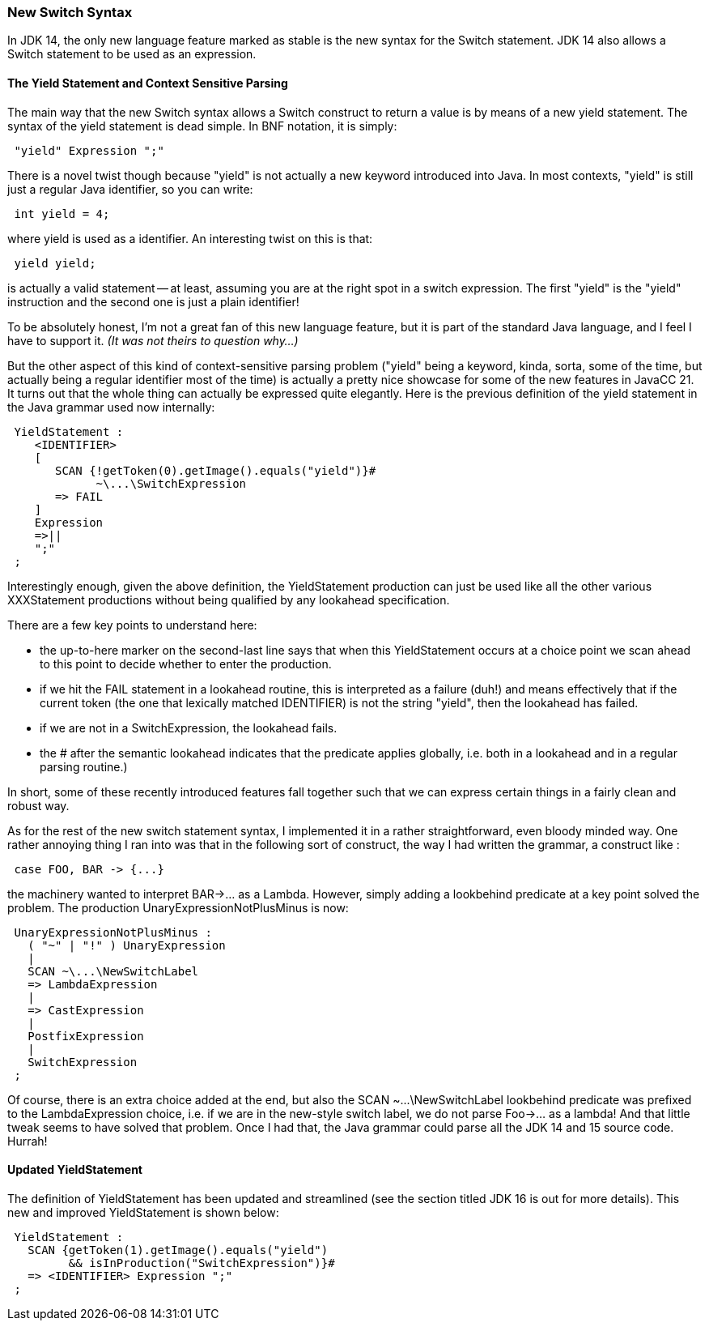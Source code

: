 :imagesdir: ../images
//JDK 14 Now Fully Supported! New Switch Syntax. October 25, 2020
=== New Switch Syntax

(((Switch Statement, New Java syntax)))
In JDK 14, the only new language feature marked as stable is the new syntax for the Switch statement. JDK 14 also allows a Switch statement to be used as an expression.

==== The Yield Statement and Context Sensitive Parsing 

(((Switch Statement, Yield Statement))) (((Yield Statement, New Java Switch Syntax))) (((Context Sensitive Parsing, Yield Statement)))
The main way that the new Switch syntax allows a Switch construct to return a value is by means of a new yield statement. The syntax of the yield statement is dead simple. In BNF notation, it is simply:
----
 "yield" Expression ";"
----
There is a novel twist though because "yield" is not actually a new keyword introduced into Java. In most contexts, "yield" is still just a regular Java identifier, so you can write:
----
 int yield = 4;
----
where yield is used as a identifier. An interesting twist on this is that:
----
 yield yield;
----
is actually a valid statement -- at least, assuming you are at the right spot in a switch expression. The first "yield" is the "yield" instruction and the second one is just a plain identifier!

To be absolutely honest, I'm not a great fan of this new language feature, but it is part of the standard Java language, and I feel I have to support it. _(It was not theirs to question why...)_

(((Switch Statement, Context-sensitive Parsing)))
But the other aspect of this kind of context-sensitive parsing problem ("yield" being a keyword, kinda, sorta, some of the time, but actually being a regular identifier most of the time) is actually a pretty nice showcase for some of the new features in JavaCC 21. It turns out that the whole thing can actually be expressed quite elegantly. Here is the previous definition of the yield statement (((Switch Statement, JavaCC 21, YieldStatement)))in the Java grammar used now internally:
----
 YieldStatement :
    <IDENTIFIER>
    [
       SCAN {!getToken(0).getImage().equals("yield")}#
             ~\...\SwitchExpression
       => FAIL 
    ]
    Expression
    =>||
    ";" 
 ;
----

Interestingly enough, given the above definition, the YieldStatement production can just be used like all the other various XXXStatement productions without being qualified by any lookahead specification. 

There are a few key points to understand here: 

*  the up-to-here marker on the second-last line says that when this YieldStatement occurs at a choice point we scan ahead to this point to decide whether to enter the production.
*  if we hit the FAIL statement in a lookahead routine, this is interpreted as a failure (duh!) and means effectively that if the current token (the one that lexically matched IDENTIFIER) is not the string "yield", then the lookahead has failed. 
*  if we are not in a SwitchExpression, the lookahead fails. 
*  the # after the semantic lookahead indicates that the predicate applies globally, i.e. both in a lookahead and in a regular parsing routine.)

In short, some of these recently introduced features fall together such that we can express certain things in a fairly clean and robust way.

As for the rest of the new switch statement syntax, I implemented it in a rather straightforward, even bloody minded way. One rather annoying thing I ran into was that in the following sort of construct, the way I had written the grammar, a construct like :
----
 case FOO, BAR -> {...}
----

the machinery wanted to interpret BAR->... as a Lambda. However, simply adding a lookbehind predicate at a key point solved the problem. The production UnaryExpressionNotPlusMinus is now:
----
 UnaryExpressionNotPlusMinus :
   ( "~" | "!" ) UnaryExpression
   |
   SCAN ~\...\NewSwitchLabel
   => LambdaExpression 
   |
   => CastExpression
   |
   PostfixExpression
   |
   SwitchExpression
 ;
----

Of course, there is an extra choice added at the end, but also the SCAN ~\...\NewSwitchLabel lookbehind predicate was prefixed to the LambdaExpression choice, i.e. if we are in the new-style switch label, we do not parse Foo->... as a lambda! And that little tweak seems to have solved that problem. Once I had that, the Java grammar could parse all the JDK 14 and 15 source code. Hurrah!

==== Updated YieldStatement

(((Switch Statement, JavaCC 21, YieldStatement Updated)))
The definition of YieldStatement has been updated and streamlined (see the section titled JDK 16 is out for more details). This new and improved YieldStatement is shown below: 
----
 YieldStatement : 
   SCAN {getToken(1).getImage().equals("yield") 
         && isInProduction("SwitchExpression")}#
   => <IDENTIFIER> Expression ";"
 ;
----
